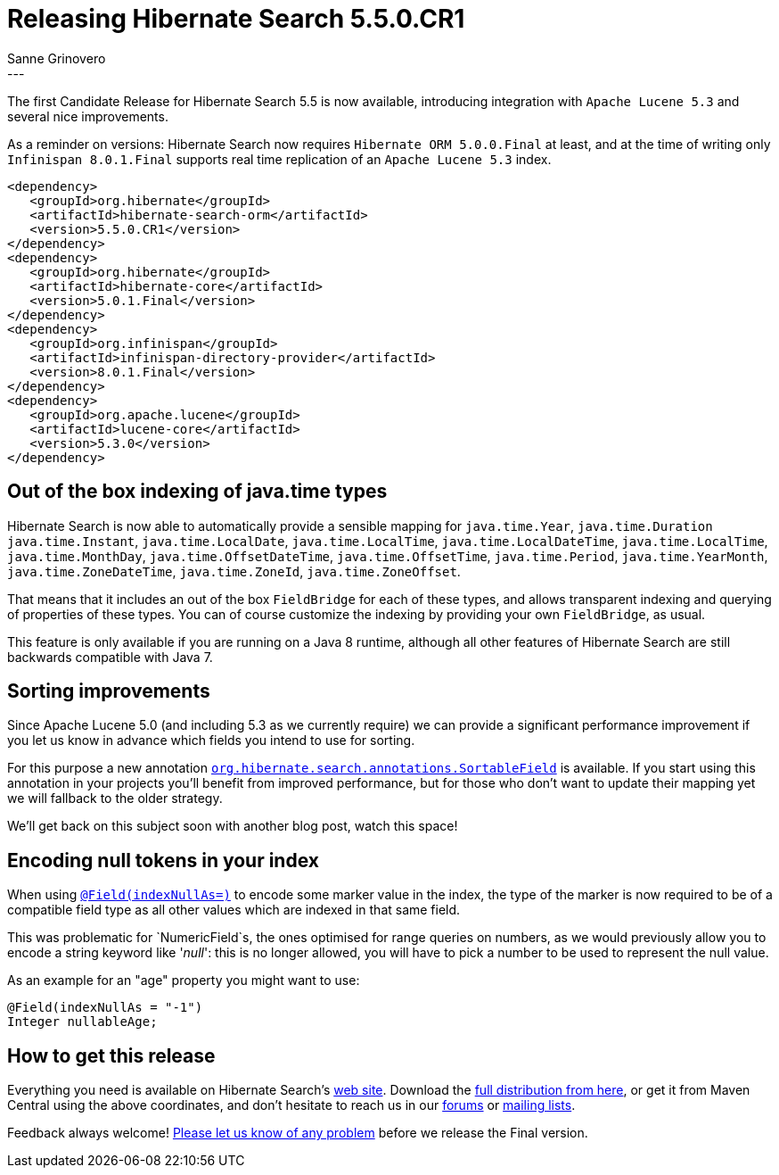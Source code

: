 = Releasing Hibernate Search 5.5.0.CR1
Sanne Grinovero
:awestruct-tags: [ "Hibernate Search", "Releases" ]
:awestruct-layout: blog-post
---

The first Candidate Release for Hibernate Search 5.5 is now available, introducing integration with `Apache Lucene 5.3`
and several nice improvements.

As a reminder on versions: Hibernate Search now requires `Hibernate ORM 5.0.0.Final` at least, and at the time of writing only
`Infinispan 8.0.1.Final` supports real time replication of an `Apache Lucene 5.3` index.

====
[source, XML]
----
<dependency>
   <groupId>org.hibernate</groupId>
   <artifactId>hibernate-search-orm</artifactId>
   <version>5.5.0.CR1</version>
</dependency>
<dependency>
   <groupId>org.hibernate</groupId>
   <artifactId>hibernate-core</artifactId>
   <version>5.0.1.Final</version>
</dependency>
<dependency>
   <groupId>org.infinispan</groupId>
   <artifactId>infinispan-directory-provider</artifactId>
   <version>8.0.1.Final</version>
</dependency>
<dependency>
   <groupId>org.apache.lucene</groupId>
   <artifactId>lucene-core</artifactId>
   <version>5.3.0</version>
</dependency>
----
====

== Out of the box indexing of java.time types 

Hibernate Search is now able to automatically provide a sensible mapping for `java.time.Year`, `java.time.Duration` `java.time.Instant`, `java.time.LocalDate`, `java.time.LocalTime`, `java.time.LocalDateTime`, `java.time.LocalTime`, `java.time.MonthDay`, `java.time.OffsetDateTime`, `java.time.OffsetTime`, `java.time.Period`, `java.time.YearMonth`, `java.time.ZoneDateTime`, `java.time.ZoneId`, `java.time.ZoneOffset`.

That means that it includes an out of the box `FieldBridge` for each of these types, and allows transparent indexing and querying of properties of these types.
You can of course customize the indexing by providing your own `FieldBridge`, as usual.

This feature is only available if you are running on a Java 8 runtime, although all other features of Hibernate Search are still backwards compatible with Java 7.

== Sorting improvements

Since Apache Lucene 5.0 (and including 5.3 as we currently require) we can provide a significant performance improvement if you let us know in advance which fields you intend to use for sorting.

For this purpose a new annotation http://docs.jboss.org/hibernate/search/5.5/api/org/hibernate/search/annotations/SortableField.html[`org.hibernate.search.annotations.SortableField`] is available.
If you start using this annotation in your projects you'll benefit from improved performance, but for those who don't want to update their mapping yet we will fallback to the older strategy.

We'll get back on this subject soon with another blog post, watch this space!

== Encoding null tokens in your index

When using http://docs.jboss.org/hibernate/search/5.5/api/org/hibernate/search/annotations/Field.html#indexNullAs--[`@Field(indexNullAs=)`] to encode some marker value in the index,
the type of the marker is now required to be of a compatible field type as all other values which are indexed in that same field.

This was problematic for `NumericField`s, the ones optimised for range queries on numbers, as we would previously allow you to encode a string keyword like '_null_': this is no longer allowed,
you will have to pick a number to be used to represent the null value.

As an example for an "age" property you might want to use:

====
[source, Java]
----
@Field(indexNullAs = "-1")
Integer nullableAge;
----
====

== How to get this release

Everything you need is available on Hibernate Search's http://hibernate.org/search/[web site].
Download the https://sourceforge.net/projects/hibernate/files/hibernate-search/5.5.0.CR1[full distribution from here],
or get it from Maven Central using the above coordinates, and don't hesitate to reach us in our https://forums.hibernate.org/viewforum.php?f=9[forums] or http://hibernate.org/community/[mailing lists].

Feedback always welcome! https://hibernate.atlassian.net/projects/HSEARCH/summary[Please let us know of any problem] before we release the Final version.


